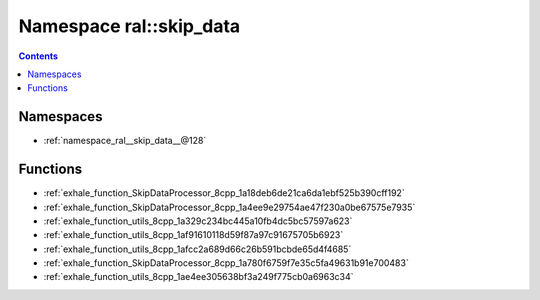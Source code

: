 
.. _namespace_ral__skip_data:

Namespace ral::skip_data
========================


.. contents:: Contents
   :local:
   :backlinks: none





Namespaces
----------


- :ref:`namespace_ral__skip_data__@128`


Functions
---------


- :ref:`exhale_function_SkipDataProcessor_8cpp_1a18deb6de21ca6da1ebf525b390cff192`

- :ref:`exhale_function_SkipDataProcessor_8cpp_1a4ee9e29754ae47f230a0be67575e7935`

- :ref:`exhale_function_utils_8cpp_1a329c234bc445a10fb4dc5bc57597a623`

- :ref:`exhale_function_utils_8cpp_1af91610118d59f87a97c91675705b6923`

- :ref:`exhale_function_utils_8cpp_1afcc2a689d66c26b591bcbde65d4f4685`

- :ref:`exhale_function_SkipDataProcessor_8cpp_1a780f6759f7e35c5fa49631b91e700483`

- :ref:`exhale_function_utils_8cpp_1ae4ee305638bf3a249f775cb0a6963c34`
